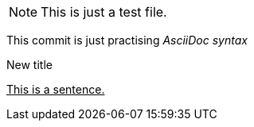 NOTE: This is just a test file. 

This commit is just practising _AsciiDoc syntax_

.New title
pass:[<u>This is a sentence.</u>]



